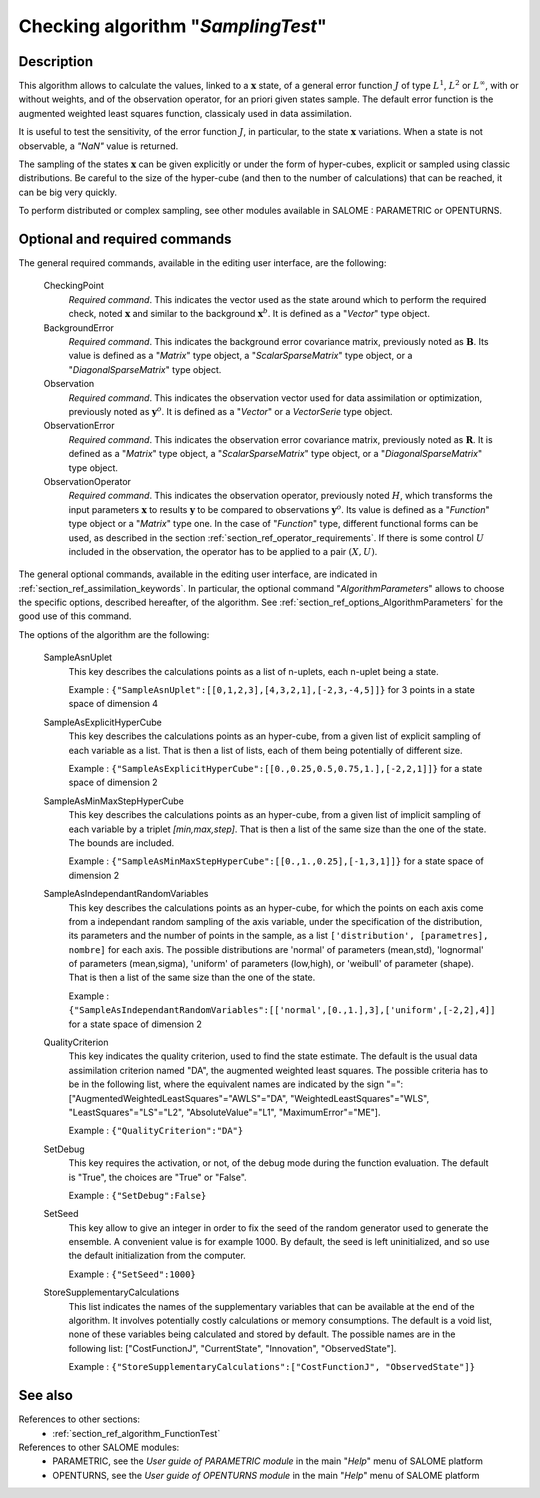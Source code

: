 ..
   Copyright (C) 2008-2014 EDF R&D

   This file is part of SALOME ADAO module.

   This library is free software; you can redistribute it and/or
   modify it under the terms of the GNU Lesser General Public
   License as published by the Free Software Foundation; either
   version 2.1 of the License, or (at your option) any later version.

   This library is distributed in the hope that it will be useful,
   but WITHOUT ANY WARRANTY; without even the implied warranty of
   MERCHANTABILITY or FITNESS FOR A PARTICULAR PURPOSE.  See the GNU
   Lesser General Public License for more details.

   You should have received a copy of the GNU Lesser General Public
   License along with this library; if not, write to the Free Software
   Foundation, Inc., 59 Temple Place, Suite 330, Boston, MA  02111-1307 USA

   See http://www.salome-platform.org/ or email : webmaster.salome@opencascade.com

   Author: Jean-Philippe Argaud, jean-philippe.argaud@edf.fr, EDF R&D

.. index:: single: SamplingTest
.. _section_ref_algorithm_SamplingTest:

Checking algorithm "*SamplingTest*"
-----------------------------------

Description
+++++++++++

This algorithm allows to calculate the values, linked to a :math:`\mathbf{x}`
state, of a general error function :math:`J` of type :math:`L^1`, :math:`L^2` or
:math:`L^{\infty}`, with or without weights, and of the observation operator,
for an priori given states sample. The default error function is the augmented
weighted least squares function, classicaly used in data assimilation.

It is useful to test the sensitivity, of the error function :math:`J`, in
particular, to the state :math:`\mathbf{x}` variations. When a state is not
observable, a *"NaN"* value is returned.

The sampling of the states :math:`\mathbf{x}` can be given explicitly or under
the form of hyper-cubes, explicit or sampled using classic distributions. Be
careful to the size of the hyper-cube (and then to the number of calculations)
that can be reached, it can be big very quickly.

To perform distributed or complex sampling, see other modules available in
SALOME : PARAMETRIC or OPENTURNS.

Optional and required commands
++++++++++++++++++++++++++++++

.. index:: single: CheckingPoint
.. index:: single: BackgroundError
.. index:: single: Observation
.. index:: single: ObservationError
.. index:: single: ObservationOperator
.. index:: single: SampleAsnUplet
.. index:: single: SampleAsExplicitHyperCube
.. index:: single: SampleAsMinMaxStepHyperCube
.. index:: single: SampleAsIndependantRandomVariables
.. index:: single: QualityCriterion
.. index:: single: SetDebug
.. index:: single: SetSeed
.. index:: single: StoreSupplementaryCalculations

The general required commands, available in the editing user interface, are the
following:

  CheckingPoint
    *Required command*. This indicates the vector used as the state around which
    to perform the required check, noted :math:`\mathbf{x}` and similar to the
    background :math:`\mathbf{x}^b`. It is defined as a "*Vector*" type object.

  BackgroundError
    *Required command*. This indicates the background error covariance matrix,
    previously noted as :math:`\mathbf{B}`. Its value is defined as a "*Matrix*"
    type object, a "*ScalarSparseMatrix*" type object, or a
    "*DiagonalSparseMatrix*" type object.

  Observation
    *Required command*. This indicates the observation vector used for data
    assimilation or optimization, previously noted as :math:`\mathbf{y}^o`. It
    is defined as a "*Vector*" or a *VectorSerie* type object.

  ObservationError
    *Required command*. This indicates the observation error covariance matrix,
    previously noted as :math:`\mathbf{R}`. It is defined as a "*Matrix*" type
    object, a "*ScalarSparseMatrix*" type object, or a "*DiagonalSparseMatrix*"
    type object.

  ObservationOperator
    *Required command*. This indicates the observation operator, previously
    noted :math:`H`, which transforms the input parameters :math:`\mathbf{x}` to
    results :math:`\mathbf{y}` to be compared to observations
    :math:`\mathbf{y}^o`. Its value is defined as a "*Function*" type object or
    a "*Matrix*" type one. In the case of "*Function*" type, different
    functional forms can be used, as described in the section
    :ref:`section_ref_operator_requirements`. If there is some control :math:`U`
    included in the observation, the operator has to be applied to a pair
    :math:`(X,U)`.

The general optional commands, available in the editing user interface, are
indicated in :ref:`section_ref_assimilation_keywords`. In particular, the
optional command "*AlgorithmParameters*" allows to choose the specific options,
described hereafter, of the algorithm. See
:ref:`section_ref_options_AlgorithmParameters` for the good use of this command.

The options of the algorithm are the following:

  SampleAsnUplet
    This key describes the calculations points as a list of n-uplets, each
    n-uplet being a state.

    Example : ``{"SampleAsnUplet":[[0,1,2,3],[4,3,2,1],[-2,3,-4,5]]}`` for 3 points in a state space of dimension 4

  SampleAsExplicitHyperCube
    This key describes the calculations points as an hyper-cube, from a given
    list of explicit sampling of each variable as a list. That is then a list of
    lists, each of them being potentially of different size.

    Example : ``{"SampleAsExplicitHyperCube":[[0.,0.25,0.5,0.75,1.],[-2,2,1]]}`` for a state space of dimension 2

  SampleAsMinMaxStepHyperCube
    This key describes the calculations points as an hyper-cube, from a given
    list of implicit sampling of each variable by a triplet *[min,max,step]*.
    That is then a list of the same size than the one of the state. The bounds
    are included.

    Example : ``{"SampleAsMinMaxStepHyperCube":[[0.,1.,0.25],[-1,3,1]]}`` for a state space of dimension 2

  SampleAsIndependantRandomVariables
    This key describes the calculations points as an hyper-cube, for which the
    points on each axis come from a independant random sampling of the axis
    variable, under the specification of the distribution, its parameters and
    the number of points in the sample, as a list ``['distribution',
    [parametres], nombre]`` for each axis. The possible distributions are
    'normal' of parameters (mean,std), 'lognormal' of parameters (mean,sigma),
    'uniform' of parameters (low,high), or 'weibull' of parameter (shape). That
    is then a list of the same size than the one of the state.

    Example : ``{"SampleAsIndependantRandomVariables":[['normal',[0.,1.],3],['uniform',[-2,2],4]]`` for a state space of dimension 2

  QualityCriterion
    This key indicates the quality criterion, used to find the state estimate.
    The default is the usual data assimilation criterion named "DA", the
    augmented weighted least squares. The possible criteria has to be in the
    following list, where the equivalent names are indicated by the sign "=":
    ["AugmentedWeightedLeastSquares"="AWLS"="DA", "WeightedLeastSquares"="WLS",
    "LeastSquares"="LS"="L2", "AbsoluteValue"="L1", "MaximumError"="ME"].

    Example : ``{"QualityCriterion":"DA"}``

  SetDebug
    This key requires the activation, or not, of the debug mode during the
    function evaluation. The default is "True", the choices are "True" or
    "False".

    Example : ``{"SetDebug":False}``

  SetSeed
    This key allow to give an integer in order to fix the seed of the random
    generator used to generate the ensemble. A convenient value is for example
    1000. By default, the seed is left uninitialized, and so use the default
    initialization from the computer.

    Example : ``{"SetSeed":1000}``

  StoreSupplementaryCalculations
    This list indicates the names of the supplementary variables that can be
    available at the end of the algorithm. It involves potentially costly
    calculations or memory consumptions. The default is a void list, none of
    these variables being calculated and stored by default. The possible names
    are in the following list: ["CostFunctionJ", "CurrentState", "Innovation",
    "ObservedState"].

    Example : ``{"StoreSupplementaryCalculations":["CostFunctionJ", "ObservedState"]}``

See also
++++++++

References to other sections:
  - :ref:`section_ref_algorithm_FunctionTest`

References to other SALOME modules:
  - PARAMETRIC, see the *User guide of PARAMETRIC module* in the main "*Help*" menu of SALOME platform
  - OPENTURNS, see the *User guide of OPENTURNS module* in the main "*Help*" menu of SALOME platform
